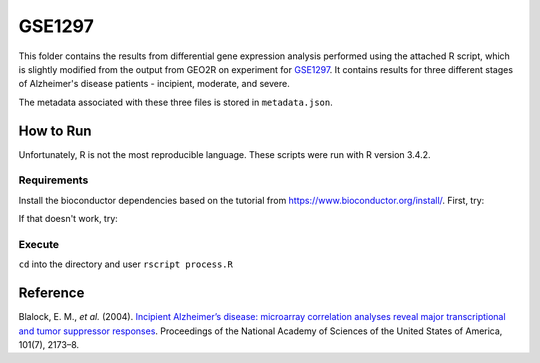 GSE1297
=======
This folder contains the results from differential gene expression analysis performed using the attached R script,
which is slightly modified from the output from GEO2R on experiment for `GSE1297 <https://www.ncbi.nlm.nih.gov/geo/query/acc.cgi?acc=GSE1297>`_.
It contains results for three different stages of Alzheimer's disease patients - incipient, moderate, and severe.

The metadata associated with these three files is stored in ``metadata.json``.

How to Run
----------
Unfortunately, R is not the most reproducible language. These scripts were run with R version 3.4.2.

Requirements
************
Install the bioconductor dependencies based on the tutorial from https://www.bioconductor.org/install/. First, try:

.. code-block::r

    source("https://bioconductor.org/biocLite.R")
    biocLite(c("Biobase", "GEOquery", "limma"))

If that doesn't work, try:

.. code-block::r

    install.packages('Biobase')
    install.packages('GEOquery')
    install.packages('limma')

Execute
*******
``cd`` into the directory and user ``rscript process.R``

Reference
---------
Blalock, E. M., *et al.* (2004). `Incipient Alzheimer’s disease: microarray correlation analyses reveal major
transcriptional and tumor suppressor responses <https://doi.org/10.1073/pnas.0308512100>`_. Proceedings of the National
Academy of Sciences of the United States of America, 101(7), 2173–8.
